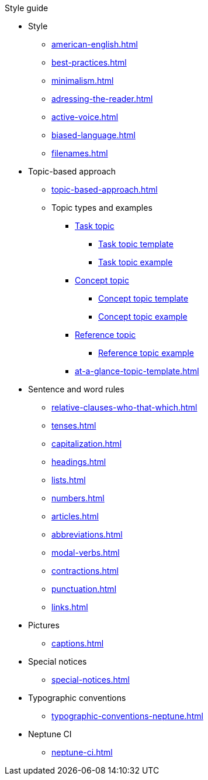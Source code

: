 .Style guide
* Style
** xref:american-english.adoc[]
** xref:best-practices.adoc[]
** xref:minimalism.adoc[]
** xref:adressing-the-reader.adoc[]
** xref:active-voice.adoc[]
** xref:biased-language.adoc[]
** xref:filenames.adoc[]
* Topic-based approach
** xref:topic-based-approach.adoc[]
** Topic types and examples
*** xref:task-topic.adoc[Task topic]
**** xref:tasc-topic-template.adoc[Task topic template]
**** xref:task-topic-example.adoc[Task topic example]
*** xref:concept-topic.adoc[Concept topic]
**** xref:concept-topic-template.adoc[Concept topic template]
**** xref:concept-topic-example.adoc[Concept topic example]
*** xref:reference-topic.adoc[Reference topic]
**** xref:reference-topic-example.adoc[Reference topic example]
*** xref:at-a-glance-topic-template.adoc[]
* Sentence and word rules
** xref:relative-clauses-who-that-which.adoc[]
** xref:tenses.adoc[]
** xref:capitalization.adoc[]
** xref:headings.adoc[]
** xref:lists.adoc[]
** xref:numbers.adoc[]
** xref:articles.adoc[]
** xref:abbreviations.adoc[]
** xref:modal-verbs.adoc[]
** xref:contractions.adoc[]
** xref:punctuation.adoc[]
** xref:links.adoc[]
* Pictures
** xref:captions.adoc[]
* Special notices
** xref:special-notices.adoc[]
* Typographic conventions
** xref:typographic-conventions-neptune.adoc[]
* Neptune CI
** xref:neptune-ci.adoc[]




